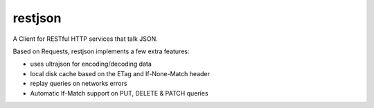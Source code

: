 restjson
========

A Client for RESTful HTTP services that talk JSON.

Based on Requests, restjson implements a few extra features:

- uses ultrajson for encoding/decoding data
- local disk cache based on the ETag and If-None-Match header
- replay queries on networks errors
- Automatic If-Match support on PUT, DELETE & PATCH queries



